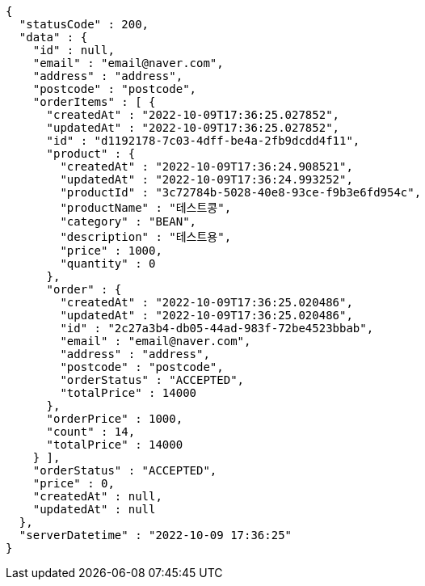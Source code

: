 [source,options="nowrap"]
----
{
  "statusCode" : 200,
  "data" : {
    "id" : null,
    "email" : "email@naver.com",
    "address" : "address",
    "postcode" : "postcode",
    "orderItems" : [ {
      "createdAt" : "2022-10-09T17:36:25.027852",
      "updatedAt" : "2022-10-09T17:36:25.027852",
      "id" : "d1192178-7c03-4dff-be4a-2fb9dcdd4f11",
      "product" : {
        "createdAt" : "2022-10-09T17:36:24.908521",
        "updatedAt" : "2022-10-09T17:36:24.993252",
        "productId" : "3c72784b-5028-40e8-93ce-f9b3e6fd954c",
        "productName" : "테스트콩",
        "category" : "BEAN",
        "description" : "테스트용",
        "price" : 1000,
        "quantity" : 0
      },
      "order" : {
        "createdAt" : "2022-10-09T17:36:25.020486",
        "updatedAt" : "2022-10-09T17:36:25.020486",
        "id" : "2c27a3b4-db05-44ad-983f-72be4523bbab",
        "email" : "email@naver.com",
        "address" : "address",
        "postcode" : "postcode",
        "orderStatus" : "ACCEPTED",
        "totalPrice" : 14000
      },
      "orderPrice" : 1000,
      "count" : 14,
      "totalPrice" : 14000
    } ],
    "orderStatus" : "ACCEPTED",
    "price" : 0,
    "createdAt" : null,
    "updatedAt" : null
  },
  "serverDatetime" : "2022-10-09 17:36:25"
}
----